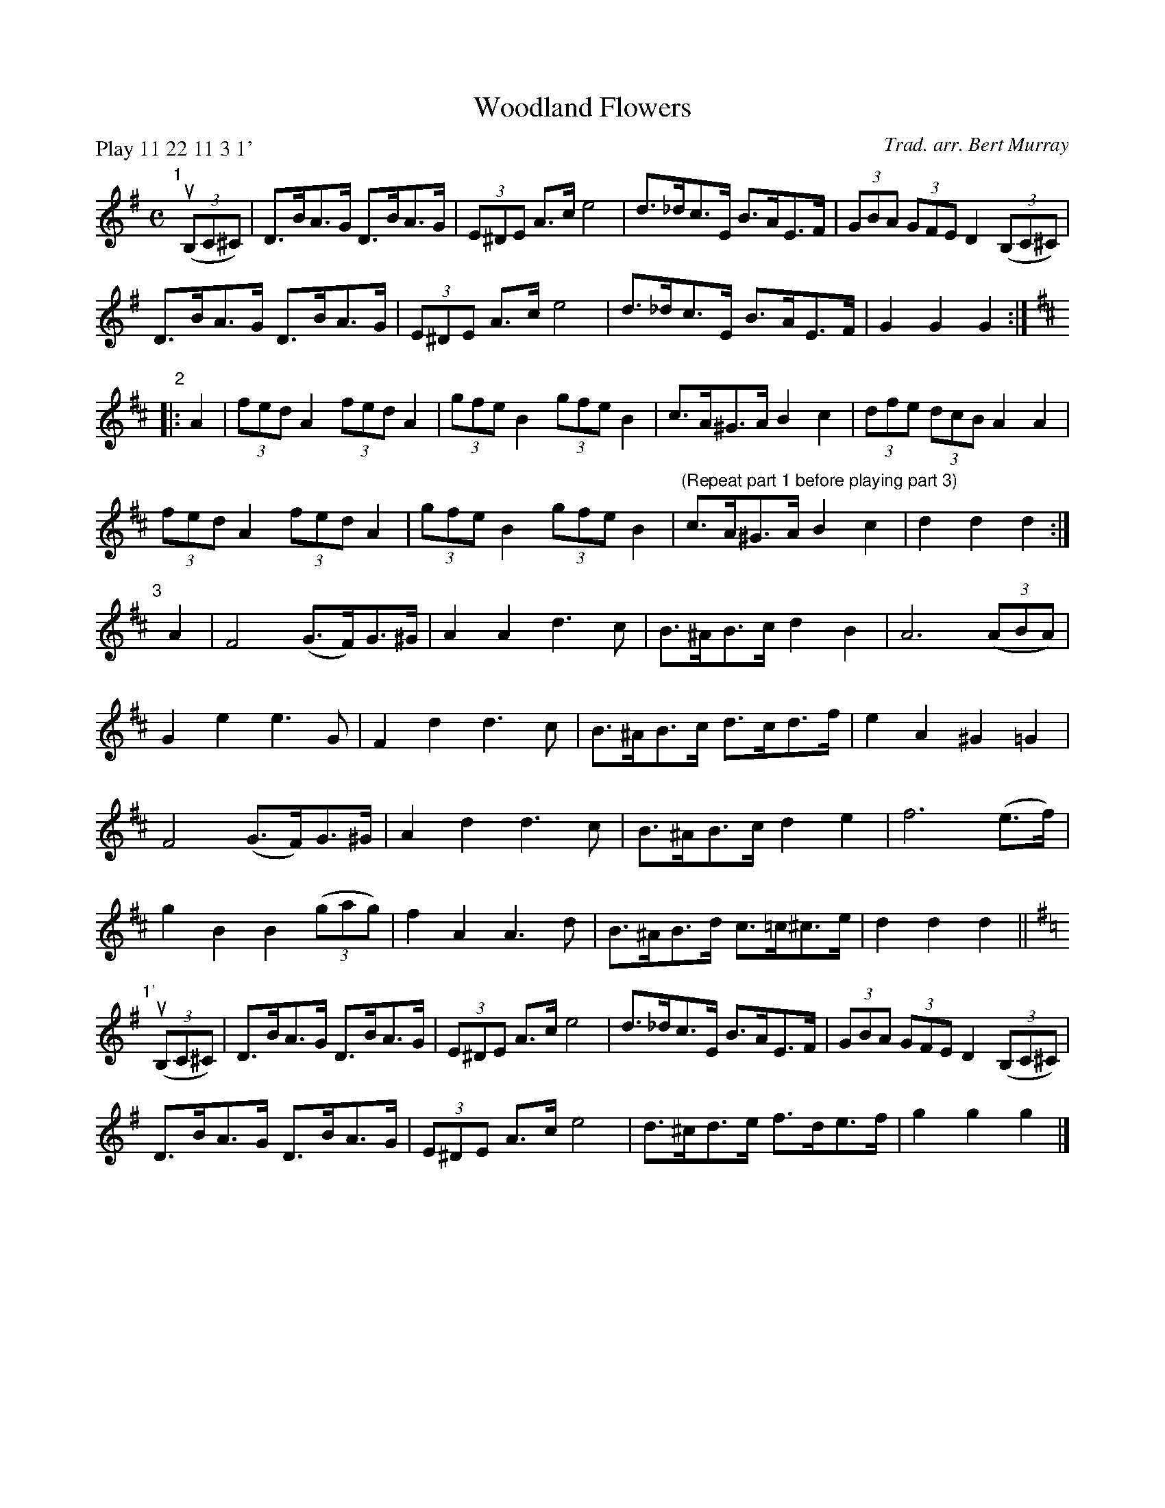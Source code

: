 X: 521
T: Woodland Flowers
C: Trad. arr. Bert Murray
R: shottish
B: Bert Murray's "Bon Accord Collection" 1999 p.52
%
Z: 2011 John Chambers <jc:trillian.mit.edu>
N: Bert labelled the parts with numbers rather than the usual letters.
N: I changed the final part from "1" to "1'" to avoid confusion.
P: Play 11 22 11 3 1'
M: C
L: 1/8
K: G
"1"[|]\
((3uB,C^C) |\
D>BA>G D>BA>G | (3E^DE A>c e4 | d>_dc>E B>AE>F | (3GBA (3GFE D2 ((3B,C^C) |
D>BA>G D>BA>G | (3E^DE A>c e4 | d>_dc>E B>AE>F | G2G2 G2 :|[K:D]
"2"\
|: A2 |\
(3fed A2 (3fed A2 | (3gfe B2 (3gfe B2 | c>A^G>A B2c2 | (3dfe (3dcB A2A2 |
(3fed A2 (3fed A2 | (3gfe B2 (3gfe B2 |\
"(Repeat part 1 before playing part 3)"\
c>A^G>A B2c2 | d2d2 d2 :|
"3"[|]\
A2 |\
F4 (G>F)G>^G | A2A2 d3c | B>^AB>c d2B2 | A6 ((3ABA) |
G2e2 e3G | F2d2 d3c | B>^AB>c d>cd>f | e2A2 ^G2=G2 |
F4 (G>F)G>^G | A2d2 d3c | B>^AB>c d2e2 | f6 (e>f) |
g2B2 B2 ((3gag) | f2A2 A3d | B>^AB>d c>=c^c>e | d2d2 d2 ||[K:G]
"1'"[|]\
((3uB,C^C) |\
D>BA>G D>BA>G | (3E^DE A>c e4 | d>_dc>E B>AE>F | (3GBA (3GFE D2 ((3B,C^C) |
D>BA>G D>BA>G | (3E^DE A>c e4 | d>^cd>e f>de>f | g2g2 g2 |]
